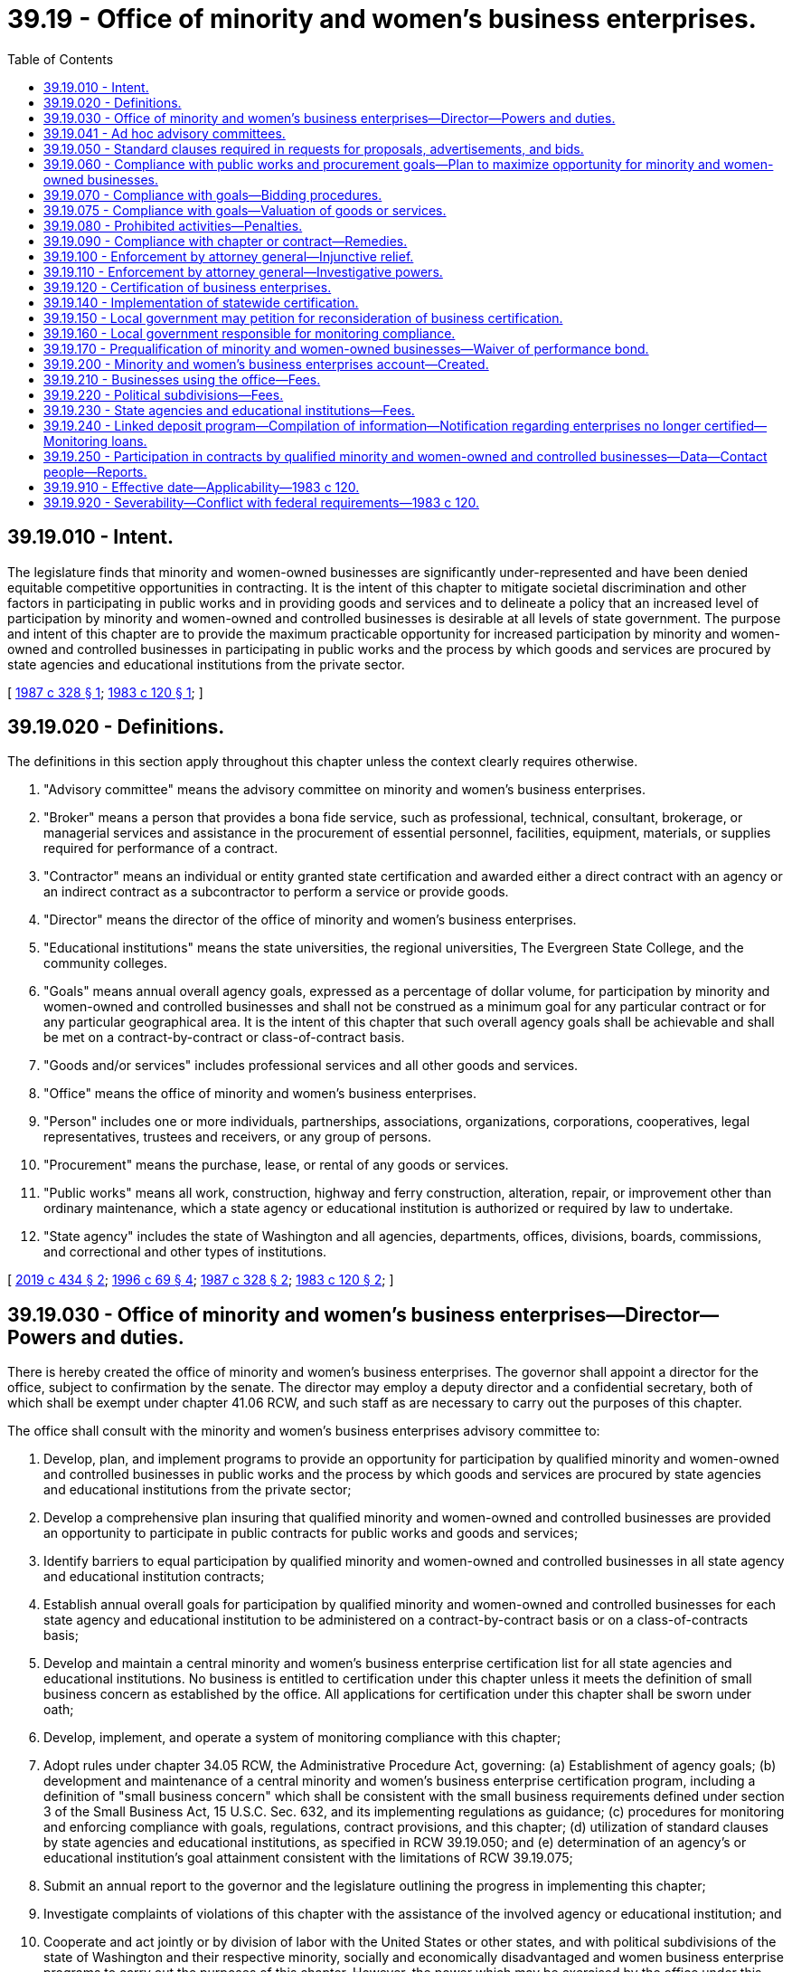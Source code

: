 = 39.19 - Office of minority and women's business enterprises.
:toc:

== 39.19.010 - Intent.
The legislature finds that minority and women-owned businesses are significantly under-represented and have been denied equitable competitive opportunities in contracting. It is the intent of this chapter to mitigate societal discrimination and other factors in participating in public works and in providing goods and services and to delineate a policy that an increased level of participation by minority and women-owned and controlled businesses is desirable at all levels of state government. The purpose and intent of this chapter are to provide the maximum practicable opportunity for increased participation by minority and women-owned and controlled businesses in participating in public works and the process by which goods and services are procured by state agencies and educational institutions from the private sector.

[ http://leg.wa.gov/CodeReviser/documents/sessionlaw/1987c328.pdf?cite=1987%20c%20328%20§%201[1987 c 328 § 1]; http://leg.wa.gov/CodeReviser/documents/sessionlaw/1983c120.pdf?cite=1983%20c%20120%20§%201[1983 c 120 § 1]; ]

== 39.19.020 - Definitions.
The definitions in this section apply throughout this chapter unless the context clearly requires otherwise.

. "Advisory committee" means the advisory committee on minority and women's business enterprises.

. "Broker" means a person that provides a bona fide service, such as professional, technical, consultant, brokerage, or managerial services and assistance in the procurement of essential personnel, facilities, equipment, materials, or supplies required for performance of a contract.

. "Contractor" means an individual or entity granted state certification and awarded either a direct contract with an agency or an indirect contract as a subcontractor to perform a service or provide goods.

. "Director" means the director of the office of minority and women's business enterprises.

. "Educational institutions" means the state universities, the regional universities, The Evergreen State College, and the community colleges.

. "Goals" means annual overall agency goals, expressed as a percentage of dollar volume, for participation by minority and women-owned and controlled businesses and shall not be construed as a minimum goal for any particular contract or for any particular geographical area. It is the intent of this chapter that such overall agency goals shall be achievable and shall be met on a contract-by-contract or class-of-contract basis.

. "Goods and/or services" includes professional services and all other goods and services.

. "Office" means the office of minority and women's business enterprises.

. "Person" includes one or more individuals, partnerships, associations, organizations, corporations, cooperatives, legal representatives, trustees and receivers, or any group of persons.

. "Procurement" means the purchase, lease, or rental of any goods or services.

. "Public works" means all work, construction, highway and ferry construction, alteration, repair, or improvement other than ordinary maintenance, which a state agency or educational institution is authorized or required by law to undertake.

. "State agency" includes the state of Washington and all agencies, departments, offices, divisions, boards, commissions, and correctional and other types of institutions.

[ http://lawfilesext.leg.wa.gov/biennium/2019-20/Pdf/Bills/Session%20Laws/Senate/5418-S.SL.pdf?cite=2019%20c%20434%20§%202[2019 c 434 § 2]; http://lawfilesext.leg.wa.gov/biennium/1995-96/Pdf/Bills/Session%20Laws/Senate/6572-S.SL.pdf?cite=1996%20c%2069%20§%204[1996 c 69 § 4]; http://leg.wa.gov/CodeReviser/documents/sessionlaw/1987c328.pdf?cite=1987%20c%20328%20§%202[1987 c 328 § 2]; http://leg.wa.gov/CodeReviser/documents/sessionlaw/1983c120.pdf?cite=1983%20c%20120%20§%202[1983 c 120 § 2]; ]

== 39.19.030 - Office of minority and women's business enterprises—Director—Powers and duties.
There is hereby created the office of minority and women's business enterprises. The governor shall appoint a director for the office, subject to confirmation by the senate. The director may employ a deputy director and a confidential secretary, both of which shall be exempt under chapter 41.06 RCW, and such staff as are necessary to carry out the purposes of this chapter.

The office shall consult with the minority and women's business enterprises advisory committee to:

. Develop, plan, and implement programs to provide an opportunity for participation by qualified minority and women-owned and controlled businesses in public works and the process by which goods and services are procured by state agencies and educational institutions from the private sector;

. Develop a comprehensive plan insuring that qualified minority and women-owned and controlled businesses are provided an opportunity to participate in public contracts for public works and goods and services;

. Identify barriers to equal participation by qualified minority and women-owned and controlled businesses in all state agency and educational institution contracts;

. Establish annual overall goals for participation by qualified minority and women-owned and controlled businesses for each state agency and educational institution to be administered on a contract-by-contract basis or on a class-of-contracts basis;

. Develop and maintain a central minority and women's business enterprise certification list for all state agencies and educational institutions. No business is entitled to certification under this chapter unless it meets the definition of small business concern as established by the office. All applications for certification under this chapter shall be sworn under oath;

. Develop, implement, and operate a system of monitoring compliance with this chapter;

. Adopt rules under chapter 34.05 RCW, the Administrative Procedure Act, governing: (a) Establishment of agency goals; (b) development and maintenance of a central minority and women's business enterprise certification program, including a definition of "small business concern" which shall be consistent with the small business requirements defined under section 3 of the Small Business Act, 15 U.S.C. Sec. 632, and its implementing regulations as guidance; (c) procedures for monitoring and enforcing compliance with goals, regulations, contract provisions, and this chapter; (d) utilization of standard clauses by state agencies and educational institutions, as specified in RCW 39.19.050; and (e) determination of an agency's or educational institution's goal attainment consistent with the limitations of RCW 39.19.075;

. Submit an annual report to the governor and the legislature outlining the progress in implementing this chapter;

. Investigate complaints of violations of this chapter with the assistance of the involved agency or educational institution; and

. Cooperate and act jointly or by division of labor with the United States or other states, and with political subdivisions of the state of Washington and their respective minority, socially and economically disadvantaged and women business enterprise programs to carry out the purposes of this chapter. However, the power which may be exercised by the office under this subsection permits investigation and imposition of sanctions only if the investigation relates to a possible violation of chapter 39.19 RCW, and not to violation of local ordinances, rules, regulations, however denominated, adopted by political subdivisions of the state.

[ http://lawfilesext.leg.wa.gov/biennium/1995-96/Pdf/Bills/Session%20Laws/Senate/6572-S.SL.pdf?cite=1996%20c%2069%20§%205[1996 c 69 § 5]; http://leg.wa.gov/CodeReviser/documents/sessionlaw/1989c175.pdf?cite=1989%20c%20175%20§%2085[1989 c 175 § 85]; http://leg.wa.gov/CodeReviser/documents/sessionlaw/1987c328.pdf?cite=1987%20c%20328%20§%203[1987 c 328 § 3]; http://leg.wa.gov/CodeReviser/documents/sessionlaw/1983c120.pdf?cite=1983%20c%20120%20§%203[1983 c 120 § 3]; ]

== 39.19.041 - Ad hoc advisory committees.
The director may establish ad hoc advisory committees, as necessary, to assist in the development of policies to carry out the purposes of this chapter.

[ http://lawfilesext.leg.wa.gov/biennium/1995-96/Pdf/Bills/Session%20Laws/House/1107-S.SL.pdf?cite=1995%20c%20269%20§%201302[1995 c 269 § 1302]; ]

== 39.19.050 - Standard clauses required in requests for proposals, advertisements, and bids.
The rules adopted under RCW 39.19.030 shall include requirements for standard clauses in requests for proposals, advertisements, bids, or calls for bids, necessary to carry out the purposes of this chapter, which shall include notice of the statutory penalties under RCW 39.19.080 and 39.19.090 for noncompliance.

[ http://leg.wa.gov/CodeReviser/documents/sessionlaw/1983c120.pdf?cite=1983%20c%20120%20§%205[1983 c 120 § 5]; ]

== 39.19.060 - Compliance with public works and procurement goals—Plan to maximize opportunity for minority and women-owned businesses.
. Each state agency and educational institution shall comply with the annual goals established for that agency or institution under this chapter for public works and procuring goods or services. This chapter applies to all public works and procurement by state agencies and educational institutions, including all contracts and other procurement under chapters 28B.10, 39.04, 39.26, 43.19, and 47.28 RCW.

. Each state agency shall adopt a plan, developed in consultation with the director and the advisory committee, to ensure that minority and women-owned businesses are afforded the maximum practicable opportunity to directly and meaningfully participate in the execution of public contracts for public works and goods and services. The plan shall include specific measures the agency will undertake to increase the participation of certified minority and women-owned businesses.

. The office shall annually notify the governor, the state auditor, and the joint legislative audit and review committee of all agencies and educational institutions not in compliance with this chapter.

[ http://lawfilesext.leg.wa.gov/biennium/2019-20/Pdf/Bills/Session%20Laws/Senate/5418-S.SL.pdf?cite=2019%20c%20434%20§%203[2019 c 434 § 3]; http://lawfilesext.leg.wa.gov/biennium/1995-96/Pdf/Bills/Session%20Laws/House/2222-S2.SL.pdf?cite=1996%20c%20288%20§%2028[1996 c 288 § 28]; http://lawfilesext.leg.wa.gov/biennium/1993-94/Pdf/Bills/Session%20Laws/House/1493-S.SL.pdf?cite=1993%20c%20512%20§%209[1993 c 512 § 9]; http://leg.wa.gov/CodeReviser/documents/sessionlaw/1983c120.pdf?cite=1983%20c%20120%20§%206[1983 c 120 § 6]; ]

== 39.19.070 - Compliance with goals—Bidding procedures.
It is the intent of this chapter that the goals established under this chapter for participation by minority and women-owned and controlled businesses be achievable. If necessary to accomplish this intent, contracts may be awarded to the next lowest responsible bidder in turn, or all bids may be rejected and new bids obtained, if the lowest responsible bidder does not meet the goals established for a particular contract under this chapter. The dollar value of the total contract used for the calculation of the specific contract goal may be increased or decreased to reflect executed change orders. An apparent low-bidder must be in compliance with the contract provisions required under this chapter as a condition precedent to the granting of a notice of award by any state agency or educational institution.

[ http://lawfilesext.leg.wa.gov/biennium/1993-94/Pdf/Bills/Session%20Laws/House/2191-S.SL.pdf?cite=1994%20c%2015%20§%201[1994 c 15 § 1]; http://leg.wa.gov/CodeReviser/documents/sessionlaw/1987c328.pdf?cite=1987%20c%20328%20§%204[1987 c 328 § 4]; http://leg.wa.gov/CodeReviser/documents/sessionlaw/1983c120.pdf?cite=1983%20c%20120%20§%207[1983 c 120 § 7]; ]

== 39.19.075 - Compliance with goals—Valuation of goods or services.
For purposes of measuring an agency's or educational institution's goal attainment, any regulations adopted under RCW 39.19.030(7)(e) must provide that if a certified minority and women's business enterprise is a broker of goods or materials required under a contract, the contracting agency or educational institution may count only the dollar value of the fee or commission charged and not the value of goods or materials provided. The contracting agency or educational institution may, at its discretion, fix the dollar value of the fee or commission charged at either the actual dollar value of the fee or commission charged or at a standard percentage of the total value of the brokered goods, which percentage must reflect the fees or commissions generally paid to brokers for providing such services.

[ http://lawfilesext.leg.wa.gov/biennium/1995-96/Pdf/Bills/Session%20Laws/Senate/6572-S.SL.pdf?cite=1996%20c%2069%20§%206[1996 c 69 § 6]; ]

== 39.19.080 - Prohibited activities—Penalties.
. A person, firm, corporation, business, union, or other organization shall not:

.. Prevent or interfere with a contractor's or subcontractor's compliance with this chapter, or any rule adopted under this chapter;

.. Submit false or fraudulent information to the state concerning compliance with this chapter or any such rule;

.. Fraudulently obtain, retain, attempt to obtain or retain, or aid another in fraudulently obtaining or retaining or attempting to obtain or retain certification as a minority or women's business enterprise for the purpose of this chapter;

.. Knowingly make a false statement, whether by affidavit, verified statement, report, or other representation, to a state official or employee for the purpose of influencing the certification or denial of certification of any entity as a minority or women's business enterprise;

.. Knowingly obstruct, impede, or attempt to obstruct or impede any state official or employee who is investigating the qualification of a business entity that has requested certification as a minority or women's business enterprise;

.. Fraudulently obtain, attempt to obtain, or aid another person in fraudulently obtaining or attempting to obtain public moneys to which the person is not entitled under this chapter; or

.. Knowingly make false statements that any entity is or is not certified as a minority or women's business enterprise for purposes of obtaining a contract governed by this chapter.

. Any person or entity violating this chapter or any rule adopted under this chapter shall be subject to the penalties in RCW 39.19.090. Nothing in this section prevents the state agency or educational institution from pursuing such procedures or sanctions as are otherwise provided by statute, rule, or contract provision.

[ http://leg.wa.gov/CodeReviser/documents/sessionlaw/1987c328.pdf?cite=1987%20c%20328%20§%205[1987 c 328 § 5]; http://leg.wa.gov/CodeReviser/documents/sessionlaw/1983c120.pdf?cite=1983%20c%20120%20§%208[1983 c 120 § 8]; ]

== 39.19.090 - Compliance with chapter or contract—Remedies.
If a person, firm, corporation, or business does not comply with any provision of this chapter or with a contract requirement established under this chapter, the state may withhold payment, debar the contractor, suspend, or terminate the contract and subject the contractor to civil penalties of up to ten percent of the amount of the contract or up to five thousand dollars for each violation. The office shall adopt, by rule, criteria for the imposition of penalties under this section. Wilful repeated violations, exceeding a single violation, may disqualify the contractor from further participation in state contracts for a period of up to three years. An apparent low-bidder must be in compliance with the contract provisions required under this chapter as a condition precedent to the granting of a notice of award by any state agency or educational institution.

The office shall follow administrative procedures under chapter 34.05 RCW in determining a violation and imposing penalties under this chapter.

The procedures and sanctions in this section are not exclusive; nothing in this section prevents the state agency or educational institution administering the contracts from pursuing such procedures or sanctions as are otherwise provided by statute, rule, or contract provision.

[ http://leg.wa.gov/CodeReviser/documents/sessionlaw/1987c328.pdf?cite=1987%20c%20328%20§%206[1987 c 328 § 6]; http://leg.wa.gov/CodeReviser/documents/sessionlaw/1983c120.pdf?cite=1983%20c%20120%20§%209[1983 c 120 § 9]; ]

== 39.19.100 - Enforcement by attorney general—Injunctive relief.
The attorney general may bring an action in the name of the state against any person to restrain and prevent the doing of any act prohibited or declared to be unlawful in this chapter. The attorney general may, in the discretion of the court, recover the costs of the action including reasonable attorneys' fees and the costs of investigation.

[ http://leg.wa.gov/CodeReviser/documents/sessionlaw/1987c328.pdf?cite=1987%20c%20328%20§%2012[1987 c 328 § 12]; ]

== 39.19.110 - Enforcement by attorney general—Investigative powers.
. Whenever the attorney general believes that any person (a) may be in possession, custody, or control of any original or copy of any book, record, report, memorandum, paper, communication, tabulation, map, chart, photograph, mechanical transcription, or other tangible document or recording, wherever situated, that the attorney general believes to be relevant to the subject matter of an investigation, the attorney general may require such person to answer written interrogatories or give oral testimony regarding a possible violation of this chapter, or of any provision of a contract as required by this chapter, or (b) may have knowledge of any information that the attorney general believes relevant to the subject matter of such an investigation, the attorney general may, before instituting a civil proceeding thereon, execute in writing and cause to be served upon such a person, a civil investigative demand requiring the person to produce the documentary material and permit inspection and copying, to answer in writing written interrogatories, to give oral testimony, or any combination of demands pertaining to the documentary material or information. Documents and information obtained under this section shall not be admissible in criminal prosecutions.

. Each such demand shall:

.. State the statute, the alleged violation of which is under investigation, and the general subject matter of the investigation;

.. State with reasonable specificity what documentary material is required, if the demand is for the production of documentary material;

.. Prescribe a return date governed by the court rules within which the documentary material is to be produced, the answers to written interrogatories are to be made, or a date, time, and place at which oral testimony is to be taken; and

.. Identify the members of the attorney general's staff to whom such documentary material is to be made available for inspection and copying, to whom answers to written interrogatories are to be made, or who are to conduct the examination for oral testimony.

. No such demand may:

.. Contain any requirement that would be unreasonable or improper if contained in a subpoena duces tecum, a request for answers to written interrogatories, or a notice of deposition upon oral examination issued under the court rules of this state; or

.. Require the disclosure of any documentary material which would be privileged, or which for any other reason would not be required by a subpoena duces tecum issued by a court of this state.

. Service of any such demand may be made by:

.. Delivering a duly executed copy thereof to the person to be served, or, if that person is not a natural person, to any officer or managing agent of the person to be served;

.. Delivering a duly executed copy thereof to the principal place of business in this state of the person to be served; or

.. Mailing by registered or certified mail a duly executed copy thereof addressed to the person to be served at the principal place of business in this state, or, if that person has no place of business in this state, to the person's principal office or place of business.

. [Empty]
.. Documentary material demanded under this section shall be produced for inspection and copying during normal business hours at the principal office or place of business of the person served, or at such other times and places as may be agreed upon by the person served and the attorney general;

.. Written interrogatories in a demand served under this section shall be answered in the same manner as provided in the civil rules for superior court;

.. The oral testimony of any person obtained pursuant to a demand served under this section shall be taken in the same manner as provided in the civil rules for superior court for the taking of depositions. In the course of the deposition, the assistant attorney general conducting the examination may exclude all persons other than the person being examined, the person's counsel, and the officer before whom the testimony is to be taken from the place where the examination is held;

.. Any person compelled to appear pursuant to a demand for oral testimony under this section may be accompanied by counsel;

.. The oral testimony of any person obtained pursuant to a demand served under this section shall be taken in the county within which the person resides, is found, or transacts business, or in such other place as may be agreed upon between the person served and the attorney general.

. No documentary material, answers to written interrogatories, or transcripts of oral testimony produced pursuant to a demand, or copies thereof, may, unless otherwise ordered by a superior court for good cause shown, be produced for inspection or copying by, nor may the contents thereof be disclosed to, anyone other than an authorized employee or agent of the attorney general, without the consent of the person who produced such material, answered written interrogatories, or gave oral testimony: PROVIDED, That under such reasonable terms and conditions as the attorney general shall prescribe, the copies of such documentary material, answers to written interrogatories, or transcripts of oral testimony shall be available for inspection and copying by the person who produced the material, answered written interrogatories, or gave oral testimony, or any duly authorized representative of that person. The attorney general or any assistant attorney general may use such copies of documentary material, answers to written interrogatories, or transcripts of oral testimony as he or she determines necessary to enforce this chapter, including presentation before any court: PROVIDED FURTHER, That any such material, answers to written interrogatories, or transcripts of oral testimony that contain material designated by the declarant to be trade secrets shall not be presented except with the approval of the court in which the action is pending after adequate notice to the person furnishing the material, answers to written interrogatories, or oral testimony.

. At any time before the return date specified in the demand, or within twenty days after the demand has been served, whichever period is shorter, a petition to extend the return date for, or to modify or set aside a demand issued pursuant to subsection (1) of this section, stating good cause, may be filed in the superior court for Thurston county, or in any other county where the parties reside or are found. A petition, by the person on whom the demand is served, stating good cause, to require the attorney general or any person to perform any duty imposed by this section, and all other petitions in connection with a demand, may be filed in the superior court for Thurston county, or in the county where the parties reside. The court shall have jurisdiction to impose such sanctions as are provided for in the civil rules for superior court with respect to discovery motions.

. Whenever any person fails to comply with any civil investigative demand for documentary material, answers to written interrogatories, or oral testimony duly served upon that person under this section, or whenever satisfactory copying or reproduction of any such material cannot be done and the person refuses to surrender such material, the attorney general may file, in the trial court of general jurisdiction in the county in which the person resides, is found, or transacts business, and serve upon that person a petition for an order of the court for the enforcement of this section, except that if such person transacts business in more than one county, the petition shall be filed in the county in which the person maintains his or her principal place of business or in such other county as may be agreed upon by the parties to the petition. Whenever any petition is filed under this section in the trial court of general jurisdiction in any county, the court shall have jurisdiction to hear and determine the matter so presented and to enter such order or orders as may be required to carry into effect this section, and may impose such sanctions as are provided for in the civil rules for superior court with respect to discovery motions.

[ http://leg.wa.gov/CodeReviser/documents/sessionlaw/1987c328.pdf?cite=1987%20c%20328%20§%2013[1987 c 328 § 13]; ]

== 39.19.120 - Certification of business enterprises.
The office shall be the sole authority to perform certification of minority business enterprises, socially and economically disadvantaged business enterprises, and women's business enterprises throughout the state of Washington. Certification by the state office will allow these firms to participate in programs for these enterprises administered by the state of Washington, any city, town, county, special purpose district, public corporation created by the state, municipal corporation, or quasi-municipal corporation within the state of Washington.

This statewide certification process will prevent duplication of effort, achieve efficiency, and permit local jurisdictions to further develop, implement, and/or enhance comprehensive systems of monitoring and compliance for contracts issued by their agencies.

[ http://leg.wa.gov/CodeReviser/documents/sessionlaw/1987c328.pdf?cite=1987%20c%20328%20§%207[1987 c 328 § 7]; ]

== 39.19.140 - Implementation of statewide certification.
Implementation of statewide certification shall be effective January 1, 1988, following consultation by the office with appropriate state and local officials who currently administer similar certification programs. Any business having been certified under any of the programs identified pursuant to *RCW 39.19.130 as a minority and women's business enterprise shall be deemed certified by the office as of January 1, 1988.

[ http://leg.wa.gov/CodeReviser/documents/sessionlaw/1987c328.pdf?cite=1987%20c%20328%20§%209[1987 c 328 § 9]; ]

== 39.19.150 - Local government may petition for reconsideration of business certification.
. Any city, county, town, special purpose district, public corporation created by the state, municipal corporation, or quasi-municipal corporation having reason to believe that a particular minority and women's business enterprise should not have been certified under RCW 39.19.140 may petition the office for reconsideration. The basis for the petition may be one or more of the following:

.. The office's rules or regulations were improperly applied; or

.. Material facts relating to the minority and women's business enterprise's certification application to the office are untrue.

. The petitioner shall carry the burden of persuasion. The affected minority or women's business enterprise shall receive notice of the petition and an opportunity to respond.

. After reviewing the information presented in support of and in opposition to the petition, the office shall issue a written decision, granting or denying the petition. If the office grants the petition, it may revoke, suspend, or refuse to renew the certification or impose sanctions under this chapter as appropriate.

. The office's decision on a petition is administratively final and the rights of appeal set out in the office regulations shall apply. A certification shall remain in effect while a petition is pending.

[ http://leg.wa.gov/CodeReviser/documents/sessionlaw/1987c328.pdf?cite=1987%20c%20328%20§%2010[1987 c 328 § 10]; ]

== 39.19.160 - Local government responsible for monitoring compliance.
Any city, town, county, special purpose district, public corporation created by the state, municipal corporation, or quasi-municipal corporation within the state of Washington utilizing the certification by the office retains the responsibility for monitoring compliance with the programs under its jurisdiction. The office shall not be responsible for enforcement of local ordinances, rules, or regulations, however titled.

[ http://leg.wa.gov/CodeReviser/documents/sessionlaw/1987c328.pdf?cite=1987%20c%20328%20§%2011[1987 c 328 § 11]; ]

== 39.19.170 - Prequalification of minority and women-owned businesses—Waiver of performance bond.
. State agencies shall not require a performance bond for any public works project that does not exceed twenty-five thousand dollars awarded to a prequalified and certified minority or woman-owned business that has been prequalified as provided under subsection (2) of this section.

. A limited prequalification questionnaire shall be required assuring:

.. That the bidder has adequate financial resources or the ability to secure such resources;

.. That the bidder can meet the performance schedule;

.. That the bidder is experienced in the type of work to be performed; and

.. That all equipment to be used is adequate and functioning and that all equipment operators are qualified to operate such equipment.

[ http://lawfilesext.leg.wa.gov/biennium/1993-94/Pdf/Bills/Session%20Laws/House/1493-S.SL.pdf?cite=1993%20c%20512%20§%2010[1993 c 512 § 10]; ]

== 39.19.200 - Minority and women's business enterprises account—Created.
The minority and women's business enterprises account is created in the custody of the state treasurer. All receipts from RCW 39.19.210, 39.19.220, and 39.19.230 shall be deposited in the account. Expenditures from the account may be used only for the purposes defraying all or part of the costs of the office in administering this chapter. Only the director or the director's designee may authorize expenditures from the account. Moneys in the account may be spent only after appropriation.

[ http://lawfilesext.leg.wa.gov/biennium/1993-94/Pdf/Bills/Session%20Laws/House/1800.SL.pdf?cite=1993%20c%20195%20§%201[1993 c 195 § 1]; ]

== 39.19.210 - Businesses using the office—Fees.
The office may charge a reasonable fee or other appropriate charge, to be set by rule adopted by the office under chapter 34.05 RCW, to a business using the services of the office.

[ http://lawfilesext.leg.wa.gov/biennium/1993-94/Pdf/Bills/Session%20Laws/House/1800.SL.pdf?cite=1993%20c%20195%20§%202[1993 c 195 § 2]; ]

== 39.19.220 - Political subdivisions—Fees.
The office may charge to a political subdivision in this state a reasonable fee or other appropriate charge, to be set by rule adopted by the office under chapter 34.05 RCW, prorated on the relative benefit to the political subdivision, for the certification under this chapter of a business.

[ http://lawfilesext.leg.wa.gov/biennium/1993-94/Pdf/Bills/Session%20Laws/House/1800.SL.pdf?cite=1993%20c%20195%20§%203[1993 c 195 § 3]; ]

== 39.19.230 - State agencies and educational institutions—Fees.
The office may charge to a state agency and educational institutions, as both are defined in RCW 39.19.020, a reasonable fee or other appropriate charge, to be set by rule adopted by the office under chapter 34.05 RCW, based upon the state agency's or educational institution's expenditure level of funds subject to the office.

[ http://lawfilesext.leg.wa.gov/biennium/1993-94/Pdf/Bills/Session%20Laws/House/1800.SL.pdf?cite=1993%20c%20195%20§%204[1993 c 195 § 4]; ]

== 39.19.240 - Linked deposit program—Compilation of information—Notification regarding enterprises no longer certified—Monitoring loans.
. The office shall, in consultation with the state treasurer and the *department of community, trade, and economic development, compile information on minority and women's business enterprises that have received financial assistance through a qualified public depositary under the provisions of RCW 43.86A.060. The information shall include, but is not limited to:

.. Name of the qualified public depositary;

.. Geographic location of the minority or women's business enterprise;

.. Name of the minority or women's business enterprise;

.. Date of last certification by the office and certification number;

.. Type of business;

.. Amount and term of the loan to the minority or women's business enterprise; and

.. Other information the office deems necessary for the implementation of this section.

. The office shall notify the state treasurer of minority or women's business enterprises that are no longer certified under the provisions of this chapter. The written notification shall contain information regarding the reason for the decertification and information on financing provided to the minority or women's business enterprise under RCW 43.86A.060.

. The office shall, in consultation with the state treasurer and the *department of community, trade, and economic development, monitor the performance of loans made to minority and women-owned business enterprises under RCW 43.86A.060.

[ http://lawfilesext.leg.wa.gov/biennium/2005-06/Pdf/Bills/Session%20Laws/Senate/5782-S2.SL.pdf?cite=2005%20c%20302%20§%205[2005 c 302 § 5]; http://lawfilesext.leg.wa.gov/biennium/2001-02/Pdf/Bills/Session%20Laws/House/2456-S.SL.pdf?cite=2002%20c%20305%20§%202[2002 c 305 § 2]; ]

== 39.19.250 - Participation in contracts by qualified minority and women-owned and controlled businesses—Data—Contact people—Reports.
. For the purpose of annual reporting on progress required by *section 1 of this act, each state agency and educational institution shall submit data to the office and the office of minority and women's business enterprises on the participation by qualified minority and women-owned and controlled businesses in the agency's or institution's contracts and other related information requested by the director. The director of the office of minority and women's business enterprises shall determine the content and format of the data and the reporting schedule, which must be at least annually.

. The office must develop and maintain a list of contact people at each state agency and educational institution who are able to present to hearings of the appropriate committees of the legislature its progress in carrying out the purposes of chapter 39.19 RCW.

. The office must submit a report aggregating the data received from each state agency and educational institution to the legislature and the governor.

[ http://lawfilesext.leg.wa.gov/biennium/2019-20/Pdf/Bills/Session%20Laws/Senate/5418-S.SL.pdf?cite=2019%20c%20434%20§%204[2019 c 434 § 4]; http://lawfilesext.leg.wa.gov/biennium/2009-10/Pdf/Bills/Session%20Laws/House/1087.SL.pdf?cite=2009%20c%20348%20§%202[2009 c 348 § 2]; ]

== 39.19.910 - Effective date—Applicability—1983 c 120.
. This act is necessary for the immediate preservation of the public peace, health, and safety, the support of the state government and its existing public institutions, and shall take effect July 1, 1983.

. Contracts entered into before September 1, 1983, are not subject to this act.

[ http://leg.wa.gov/CodeReviser/documents/sessionlaw/1983c120.pdf?cite=1983%20c%20120%20§%2021[1983 c 120 § 21]; ]

== 39.19.920 - Severability—Conflict with federal requirements—1983 c 120.
. If any provision of this act or its application to any person or circumstance is held invalid, the remainder of the act or the application of the provision to other persons or circumstances is not affected.

. If any part of this chapter is found to be in conflict with federal requirements which are a prescribed condition to the allocation of federal funds to the state the conflicting part of this chapter is hereby declared to be inoperative solely to the extent of the conflict and with respect to the agencies directly affected, and such finding or determination shall not affect the operation of the remainder of this chapter in its application to the agencies concerned. The rules under this chapter shall meet federal requirements which are a necessary condition to the receipt of federal funds by the state.

[ http://leg.wa.gov/CodeReviser/documents/sessionlaw/1983c120.pdf?cite=1983%20c%20120%20§%2018[1983 c 120 § 18]; ]

